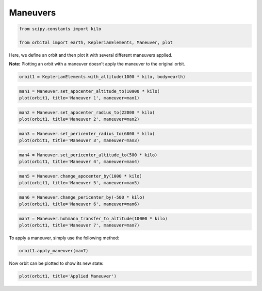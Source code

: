 *********
Maneuvers
*********

.. code:: python

    from scipy.constants import kilo

    from orbital import earth, KeplerianElements, Maneuver, plot

Here, we define an orbit and then plot it with several different
maneuvers applied.

**Note:** Plotting an orbit with a maneuver doesn't apply the maneuver
to the original orbit.

.. code:: python

    orbit1 = KeplerianElements.with_altitude(1000 * kilo, body=earth)

.. code:: python

    man1 = Maneuver.set_apocenter_altitude_to(10000 * kilo)
    plot(orbit1, title='Maneuver 1', maneuver=man1)


.. image:: output_5_0.png


.. code:: python

    man2 = Maneuver.set_apocenter_radius_to(22000 * kilo)
    plot(orbit1, title='Maneuver 2', maneuver=man2)


.. image:: output_6_0.png


.. code:: python

    man3 = Maneuver.set_pericenter_radius_to(6800 * kilo)
    plot(orbit1, title='Maneuver 3', maneuver=man3)


.. image:: output_7_0.png


.. code:: python

    man4 = Maneuver.set_pericenter_altitude_to(500 * kilo)
    plot(orbit1, title='Maneuver 4', maneuver=man4)


.. image:: output_8_0.png


.. code:: python

    man5 = Maneuver.change_apocenter_by(1000 * kilo)
    plot(orbit1, title='Maneuver 5', maneuver=man5)


.. image:: output_9_0.png


.. code:: python

    man6 = Maneuver.change_pericenter_by(-500 * kilo)
    plot(orbit1, title='Maneuver 6', maneuver=man6)


.. image:: output_10_0.png


.. code:: python

    man7 = Maneuver.hohmann_transfer_to_altitude(10000 * kilo)
    plot(orbit1, title='Maneuver 7', maneuver=man7)


.. image:: output_11_0.png


To apply a maneuver, simply use the following method:

.. code:: python

    orbit1.apply_maneuver(man7)

Now orbit can be plotted to show its new state:

.. code:: python

    plot(orbit1, title='Applied Maneuver')


.. image:: output_15_0.png
